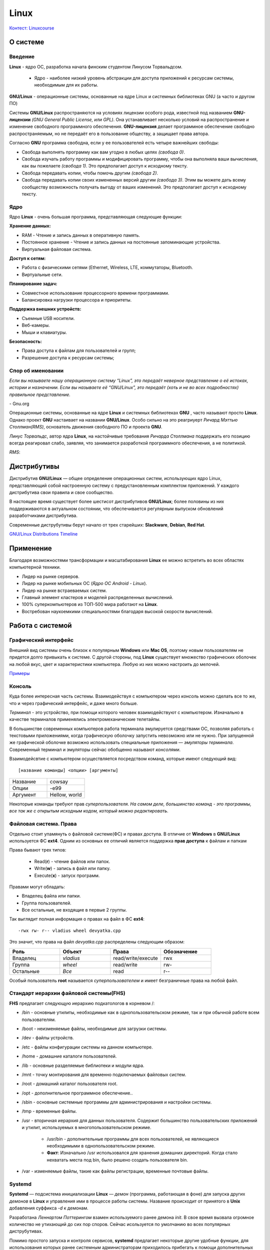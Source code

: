 ========
Linux
========

`Контест: Linuxcourse <https://school9.perm.ru/gate/tester/?page=testing&changeto=389>`_

О системе
==========

Введение
---------------------

**Linux** - ядро ОС, разработка начата финским студентом Линусом Торвальдсом.

    * Ядро - наиболее низкий уровень абстракции для доступа приложений к ресурсам системы, необходимым для их работы.
 
**GNU/Linux** - операционные системы, основанные на ядре Linux и системных библиотеках GNU (а часто и другом ПО)

.. image:: _static/images/gnulinux.png 

Системы **GNU/Linux** распространяются на условиях лицензии особого рода, известной под названием **GNU-лицензии** *(GNU General Public License, или GPL)*. Она устанавливает несколько условий на распространение и изменение свободного программного обеспечения. **GNU-лицензия** делает программное обеспечение свободно распространяемым, но не передаёт его в пользование обществу, а защищает права автора. 

Согласно **GNU** программа свободна, если у ее пользователей есть четыре важнейших свободы:

* Свобода выполнять программу как вам угодно в любых целях *(свобода 0)*.
* Свобода изучать работу программы и модифицировать программу, чтобы она выполняла ваши вычисления, как вы пожелаете *(свобода 1)*. Это предполагает доступ к исходному тексту.
* Свобода передавать копии, чтобы помочь другим *(свобода 2)*.
* Свобода передавать копии своих измененных версий другим *(свобода 3)*. Этим вы можете дать всему сообществу возможность получать выгоду от ваших изменений. Это предполагает доступ к исходному тексту.

Ядро
--------

Ядро **Linux** - очень большая программа, представляющая следующие функции:

**Хранение данных:**

* RAM - Чтение и запись данных в оперативную память.
* Постоянное хранение - Чтение и запись данных на постоянные запоминающие устройства.
* Виртуальная файловая система.

**Доступ к сетям:**

* Работа с физическими сетями (Ethernet, Wireless, LTE, коммутаторы, Bluetooth.
* Виртуальные сети.

**Планирование задач:**

* Совместное использование процессорного времени программами.
* Балансировка нагрузки процессора и приоритеты.

**Поддержка внешних устройств:**

* Съемные USB носители.
* Веб-камеры.
* Мыши и клавиатуры.

**Безопасность:**

* Права доступа к файлам для пользователей и групп;
* Разрешение доступа к ресурсам системы;

Спор об именовании
-------------------------------------

.. container:: vl

    *Если вы называете нашу операционную систему “Linux”, это передаёт неверное представление о её истоках, истории и назначении. Если вы называете её “GNU/Linux”, это передаёт (хоть и не во всех подробностях) правильное представление.*
    
\- Gnu.org

Операционные системы, основанные на ядре **Linux** и системных библиотеках **GNU** , часто называют просто **Linux**. Однако проект **GNU** настаивает на названии **GNU/Linux**. Особо сильно на это реагриуерт *Ричард Мэттью Столлман(RMS)*, основатель движения свободного ПО и проекта **GNU**.

*Линус Торвальдс*, автор ядра **Linux**, на настойчивые требования *Ричарда Столлмана* поддержать его позицию всегда реагировал слабо, заявляя, что занимается разработкой программного обеспечения, а не политикой.

*RMS*:

.. image:: _static/images/rms.jpg

Дистрибутивы
==============

Дистрибутив **GNU/Linux** — общее определение операционных систем, использующих ядро Linux, представляющий собой настроенную систему с предустановленным комплектом приложений. У каждого дистрибутива свои правила и свое сообщество.

В настоящее время существует более шестисот дистрибутивов **GNU/Linux**; более половины из них поддерживаются в актуальном состоянии, что обеспечивается регулярным выпуском обновлений разработчиками дистрибутива.

Современные диструбутивы берут начало от трех старейших: **Slackware**, **Debian**, **Red Hat**.

.. image:: _static/images/distros.jpg

`GNU/Linux Distributions Timeline <https://upload.wikimedia.org/wikipedia/commons/1/1b/Linux_Distribution_Timeline.svg>`_ 

Применение
============

Благодаря возможностями трансформации и масштабирования **Linux** ее можно встретить во всех областях компьютерной техники.

* Лидер на рынке серверов.
* Лидер на рынке мобильных ОС (*Ядро ОС Android - Linux*).
* Лидер на рынке встраеваемых систем.
* Главный элемент кластеров и моделей распределенных вычислений.
* 100% суперкомпьютеров из ТОП-500 мира работают на **Linux**.
* Востребован наукоемкими специальностями благодаря высокой скорости вычислений.

.. image:: _static/images/lintop.gif

Работа c cистемой
===================

Графический интерфейс
---------------------------------------------

Внешний вид cистемы очень близок к популярным **Windows** или **Mac OS**, поэтому новым пользователям не придется долго привыкать к системе. С другой стороны, под **Linux** существует множество графических оболочек на любой вкус, цвет и характеристики компьютера. Любую из них можно настроить до мелочей.

`Примеры <https://www.reddit.com/r/unixporn/hot/>`_

Консоль
----------------

Куда более интересная часть системы. Взаимодействуя с компьютером через *консоль* можно сделать все то же, что и через графический интерфейс, и даже много больше.

*Терминал* - это устройство, при помощи которого человек взаимодействуют с компьютером. Изначально в качестве терминалов применялись электромеханические телетайпы.

В большинстве современных компьютеров работа терминала эмулируется средствами ОС, позволяя работать с текстовыми приложениями, когда графическую оболочку запустить невозможно или не нужно. При запущенной же графической оболочке возможно использовать специальные приложения — *эмуляторы терминала*. Современный терминал и эмуляторы сейчас обобщенно называют *консолями*.

Взаимодейсвтие с компьютером осуществляется посредством команд, которые имеют следующий вид:: 

 [название команды] <опции> [аргументы]


.. image:: https://github.com/Vladius25/linuxcourse/blob/master/cowsay.png?raw=true


.. csv-table:: 
   :widths: 10, 10

   "Название", "cowsay"
   "Опции", "-e99"
   "Аргумент", "Hellow, world"

Некоторые команды требуют прав *суперпользователя*.
*На самом деле, большинство команд - это программы, все так же с открытым исходным кодом, который можно редактировать*.

Файловая система. Права
----------------------------------------------

Отдельно стоит упамянуть о файловой системе(ФС) и правах доступа. В отличие от **Windows** в **GNU/Linux** используется ФС **ext4**. Одним из основных ее отличий является поддержка **прав доступа** к файлам и папкам

Права бывают трех типов:

 * Read(**r**) - чтение файлов или папок.
 * Write(**w**) - запись в файл или папку.
 * Execute(**x**) - запуск программ.

Правами могут обладать:

* Владелец файла или папки.
* Группа пользователей.
* Все остальные, не входящие в первые 2 группы.

Так выглядит полная информация о правах на файл в ФС **ext4**::

 -rwx rw- r-- vladius wheel devyatka.cpp


Это значит, что права на файл *devyatka.cpp* распределены следующим образом:

.. csv-table::
   :header: "Роль", "Объект", "Права", "Обозначение"
   :widths: 20, 20, 20, 20

   "Владелец","*vladius*","read/write/execute","rwx"
   "Группа","*wheel*","read/write","rw-"
   "Остальные","*Все*","read","r--"

Особый пользователь **root** называется *суперпользователем* и имеет безграничные права на любой файл.

Cтандарт иерархии файловой системы(FHS)
----------------------------------------------------------------------------

**FHS** предлагает следующую иерархию подкатологов в корневом /:

* /bin - основные утилиты, необходимые как в однопользовательском режиме, так и при обычной работе всем пользователям.
* /boot - неизменяемые файлы, необходимые для загрузки системы.
* /dev - файлы устройств.
* /etc - файлы конфигурации системы на данном компьютере.
* /home - домашние каталоги пользователей.
* /lib - основные разделяемые библиотеки и модули ядра.
* /mnt - точку монтирования для временно подключаемых файловых систем.
* /root - домашний каталог пользователя root.
* /opt - дополнительное программное обеспечение..
* /sbin - основные системные программы для администрирования и настройки системы.
* /tmp - временные файлы.
* /usr - вторичная иерархия для данных пользователя. Содержит большинство пользовательских приложений и утилит, используемых в многопользовательском режиме.

    * /usr/bin - дополнительные программы для всех пользователей, не являющиеся необходимыми в однопользовательском режиме. 
    * **Факт**: Изначально  /usr использовался для хранения домашних директорий. Когда стало нехватать места под bin, было решено создать пользователя bin.
* /var - изменяемые файлы, такие как файлы регистрации, временные почтовые файлы.

Systemd
--------------

**Systemd** — подсистема инициализации **Linux** — *демон* (программа, работающая в фоне) для запуска других *демонов* в **Linux** и управления ими в процессе работы системы. Название происходит от принятого в **Unix** добавления суффикса *-d* к демонам.

Разработана *Леннартом Поттерингом* взамен используемого ранее демона *init*. В свое время вызвала огромное количество не утихающий до сих пор споров. Сейчас исользуется по умолчанию во всех популярных диструбутивах.

Помимо простого запуска и контроля сервисов, **systemd** предлагает некоторые другие удобные функции, для использования которых ранее системным администраторам приходилось прибегать к помощи дополнительных программ-демонов. Среди таких функций:

* Сокет-активация служб (заменяет *inetd*).
* Запуск сервисов по расписанию (заменяет *cron*).
* Работа с аппаратным сторожевым таймером (заменяет *watchdog*).
* Смена корня (заменяет *chroot*).
* Автомонтирование томов и сетевых ресурсов (заменяет *mount* и *fstab*).
* Удобная работа с логами посредством **journald** (заменяет *syslog*)


Установка приложений
-----------------------------------------

В отличие от **Windows** и **Mac OS** на **GNU/Linux** строго не рекоммендуется скачивать приложения с сайтов, даже с официальных. Все приложения представлены в виде *пакетов*, которые хранятся в *репозиториях* вашего дистрибутива.

Чтобы установить пакет, нужно воспользоваться графической утилитой или **пакетным менеджером** (В каждом диструбитве свой, например, *dnf* в **Fedora** или *apt* в **Debian/Ubuntu**). Пример использования ищите ниже.

Список часто используемых команд с пояснением
=============================================

Если хотите быстро понять, что делает команда, что означают ее опции и аргументы, зайдите на `explainshell.com <https://www.explainshell.com/>`_. К сожалению, ресурс заблокирован в России.

man
--------

* ``man <команда>`` - подробная информация о команде *<команда>*

pwd
-------

* ``pwd`` - текущая директория

cd
-------

* ``cd <директория>`` - сменить текущую директорию на <директория>

    * Директориями в **GNU/Linux** называются папки
    * ``~`` - домашняя директория пользователя

ls
---------

* ``ls`` - список файлов и папок в текущей директории
    
    * ``ls -l`` - подробный список(включает права, владельца, группу, размер и время редактирования)
    * ``ls -a`` - скрытые файлы и папки(которые начинаются с ``.``)
    * ``ls -la`` - две опции вместе
    * ``ls <дир>`` - список файлов в директории *<дир>*

touch
----------

* ``touch <файл>`` - создает файл *<файл>*

mkdir
----------

* ``mkdir <дир>`` - создает директорию *<дир>*
    
    * ``mkdir -p <дир>`` - создает директорию *<дир>* и все вышележащиее директории
    * например, ``mkdir -p /test/test2/test3`` - Создаст директории *test*, *test2*, *test3*

cp
-----

* ``cp <файл1> <файл2>`` - копировать *<файл1>* в *<файл2>*
    
    * ``cp -r <дир1> <дир2>`` - копировать директорию *<дир1>* в *<дир2>*

mv
-------

* ``mv <1> <2>`` - переместить файл или директорию <1> в <2>

rm
------

* ``rm <файл>`` - удаляет файл *<файл>*
    
    * ``rm -rf <дир>`` - удаляет директорию *<дир>* и все ее содержимое

echo
--------

* ``echo <текст>`` - печатает *<текст>*
    
    * ``echo <текст> > <файл>`` - заменяет содержимое файла *<файл>* текстом *<текст>*
    * ``echo <текст> >> <файл>`` - добавляет текст *<текст>* в конец файла *<файл>*
    * ``echo <текст> 1>&2`` - перенаправление **stdout** в **stderr**
    * Если целевого файла нет, он будет создан

cat
-----

* ``cat <файл>`` - печатает содержимое файла *<файл>*
    
    * ``cat <файл1> > <файл2>`` - заменяет содержимое файла *<файл1>* содержимым *<файл2>*
    * ``cat <файл1> >> <файл2>`` - добавляет текст файла *<файл1>* в конец файла *<файл2>*
    * Если целевого файла нет, он будет создан

ping
--------

* ``ping <хост>`` - проверить доступность <хост> в сети
    
    * Например, ``ping school9.perm.ru``
    * Чтобы остановить нажмите **Ctrl-C**

ip
-----

* ``ip`` - позволяет выполнять настройку сетевой подсистемы
    
    * ``ip link`` - информация о сетевых интерйесах
    * ``ip addr`` - информация о сетевых интерйесах и адресах
    * ``ip route`` - таблица маршрутиризации
    * ``ip neigh`` - текущая ARP-таблица(таблица соотвествия *IP-* и *MAC*-адресов)

useradd
--------

* ``useradd <пользователь>`` - создать пользователя *<пользователь>*
    
    * ``useradd -m <пользователь>`` - создать пользователя и его домашнюю директорию(*/home/<пользователь>*)

passwd
--------

* ``passwd <пользователь>`` - задать пароль пользователю *<пользователь>*

su
------

* ``su <пользователь>`` - авторизоваться под пользователем *<пользователь>*

sudo
--------

* ``sudo <команда>`` - выполнить команду *<команда>* от имени суперпользователя **root**
    
    * Требует права на использование. 
    * Не требует пароль **root**.
    * Все команды логируются.

exit
-------

* ``exit`` - выйти/деавторизоваться

ps
------

* ``ps`` - вывести список активных процессов текущего пользователя
    
    * ``ps -e`` - список всех активных процессов 

htop
--------

* ``top`` - вывести в виде таблицы перечень запущенных процессов и оценить, какой объем ресурсов они потребляют
* ``htop`` - аналогично. Более человеко-читаемый и удобный. Обычно используется вместо ``top``
    
    * Требуется пакет *htop* 

kill
------

* ``kill <pid>`` - отправляет сигнал процессу с идентификатором *<pid>*
    
    * ``kill -s <сигнал> <pid>`` - отправляет процессу с идентификатором *<pid>* сигнал *<сигнал>*
    * Если не указана опция ``-s`` отправит **SIGTERM**
    * ``man signal.7`` - подробнее о сигналах

ssh
------

* ``ssh <пользователь>@<хост>`` - удаленно подключиться к компьютеру *<хост>* и зайти под пользователем *<пользователь>*
    
    * **SSH** -  сетевой протокол, позволяющий производить удалённое управление операционной системой
    * Когда вы подключитесь к *<хост>*, увидите ту же консоль
    * ``ssh <пользователь>@<хост> -p <порт>`` - подключение к порту <порт>(если не указано, то используется 22)

scp
-------

* ``scp <файл> <пользователь>@<хост>:<дир>`` - отправить файл *<файл>* по протоколу **SSH** на компьютер *<хост>* под пользователем *<пользователь>* в директорию *<дир>*
   
    * Например, ``scp task.xml root@cab13c1.linux.sch9.lan:/home/vasyan/``
    * ``scp -r <дир1> <пользователь>@<хост>:<дир2>`` - то же самое для директории

hostname
-----------------

* ``hostname`` - имя компьютера

Установка пакетов
--------------------------------

* ``dnf install <пакет>`` - установка пакета *<пакет>* пакетным менеджером *dnf*
* ``apt install <пакет>``- установка пакета *<пакет>* пакетным менеджером *apt*
* ``pacman -S`` - установка пакета *<пакет>* пакетным менеджером *pacman*

Полезные комбинации клавиш
------------------------------

Не команды, но полезно знать

* ``Ctrl-C`` - посылает запущенному в треминале процессу **SIGINT** *(сигнал для остановки процесса)*
* ``Ctrl-D`` - комбинация, которая отправляет в консоль *EOF (End Of File)*. Работает схожим образом с ``exit``
* ``Ctrl-Z`` - отправляет процессу **SIGSTOP** *(сигнал, посылаемый для принудительной приостановки выполнения процесса)*

    * Для возобновления выполнения используется **SIGCONT** или команда ``fg``

Предложения и пожелания
=========================

Засылайте ваши PR `сюда <https://github.com/Vladius25/Linuxcourse>`_.
